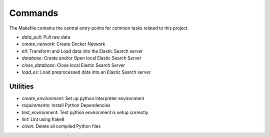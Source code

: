 Commands
========

The Makefile contains the central entry points for common tasks related to this project.

* `data_pull`: Pull raw data 
* `create_network`: Create Docker Network 
* `etl`: Transform and Load data into the Elastic Search server
* `database`: Create and/or Open local Elastic Search Server 
* `close_database`: Close local Elastic Search Server 
* `load_es`: Load preprocessed data into an Elastic Search server 

Utilities
^^^^^^^^^

* `create_environment`: Set up python interpreter environment 
* `requirements`: Install Python Dependencies 
* `test_environment`: Test python environment is setup correctly 
* `lint`: Lint using flake8 
* `clean`: Delete all compiled Python files 
